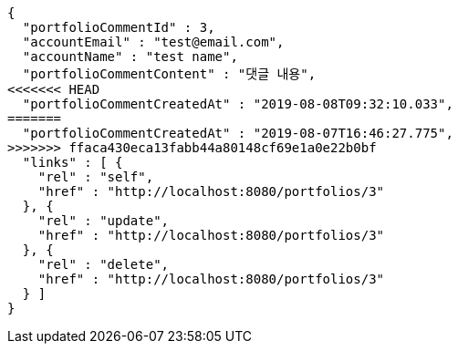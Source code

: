 [source,options="nowrap"]
----
{
  "portfolioCommentId" : 3,
  "accountEmail" : "test@email.com",
  "accountName" : "test name",
  "portfolioCommentContent" : "댓글 내용",
<<<<<<< HEAD
  "portfolioCommentCreatedAt" : "2019-08-08T09:32:10.033",
=======
  "portfolioCommentCreatedAt" : "2019-08-07T16:46:27.775",
>>>>>>> ffaca430eca13fabb44a80148cf69e1a0e22b0bf
  "links" : [ {
    "rel" : "self",
    "href" : "http://localhost:8080/portfolios/3"
  }, {
    "rel" : "update",
    "href" : "http://localhost:8080/portfolios/3"
  }, {
    "rel" : "delete",
    "href" : "http://localhost:8080/portfolios/3"
  } ]
}
----